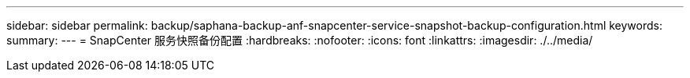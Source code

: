 ---
sidebar: sidebar 
permalink: backup/saphana-backup-anf-snapcenter-service-snapshot-backup-configuration.html 
keywords:  
summary:  
---
= SnapCenter 服务快照备份配置
:hardbreaks:
:nofooter: 
:icons: font
:linkattrs: 
:imagesdir: ./../media/


